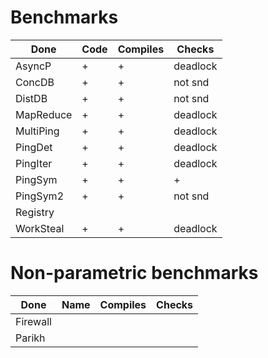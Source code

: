 * Benchmarks

| Done      | Code | Compiles | Checks   |
|-----------+------+----------+----------|
| AsyncP    | +    | +        | deadlock |
| ConcDB    | +    | +        | not snd  |
| DistDB    | +    | +        | not snd  |
| MapReduce | +    | +        | deadlock |
| MultiPing | +    | +        | deadlock |
| PingDet   | +    | +        | deadlock |
| PingIter  | +    | +        | deadlock |
| PingSym   | +    | +        | +        |
| PingSym2  | +    | +        | not snd  |
| Registry  |      |          |          |
| WorkSteal | +    | +        | deadlock |

* Non-parametric benchmarks

| Done     | Name | Compiles | Checks |
|----------+------+----------+--------|
| Firewall |      |          |        |
| Parikh   |      |          |        |
